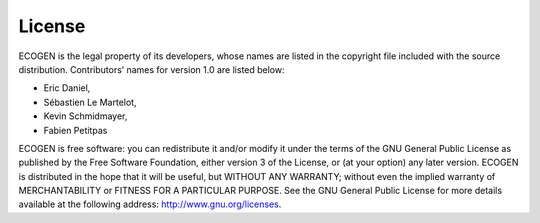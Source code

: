 .. _Sec:Licence:

License
=======

ECOGEN is the legal property of its developers, whose names are listed in the copyright file included with the source distribution. Contributors’ names for version 1.0 are listed below:

- Eric Daniel,
- Sébastien Le Martelot,
- Kevin Schmidmayer,
- Fabien Petitpas

ECOGEN is free software: you can redistribute it and/or modify it under the terms of the GNU General Public License as published by the Free Software Foundation, either version 3 of the License, or (at your option) any later version.
ECOGEN is distributed in the hope that it will be useful, but WITHOUT ANY WARRANTY; without even the implied warranty of MERCHANTABILITY or FITNESS FOR A PARTICULAR PURPOSE. See the GNU General Public License for more details available at the following address: http://www.gnu.org/licenses.

